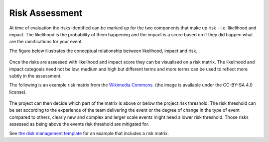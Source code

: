 .. _Risk-Assessment: 

Risk Assessment
===============
At time of evaluation the risks identified can be marked up for the two components that make up risk - i.e. likelihood and impact. The likelihood is the probability of them happening and the impact is a score based on if they did happen what are the ramifications for your event. 

The figure below illustrates the conceptual relationship between likelihood, impact and risk.

.. figure:: img/risk-assessment-graph.png
  :alt: Risk assessment chart

Once the risks are assessed with likelihood and impact score they can be visualised on a risk matrix. The likelihood and impact categoeis need not be low, medium and high but different terms and more terms can be used to reflect more subtly in the assessment.

The following is an example risk matrix from the `Wikimedia Commons <https://commons.wikimedia.org/wiki/File:IC-Risk-Assessment-Matrix-Template.jpg>`_. (the image is available under the CC-BY-SA 4.0 license).

.. figure:: img/536px-IC-Risk-Assessment-Matrix-Template.jpg
  :alt: Risk assessment matrix

The project can then decide which part of the matrix is above or below the project risk threshold. The risk threshold can be set according to the experience of the team delivering the event or the degree of change in the type of event compared to others, clearly new and complex and larger scale events might need a lower risk threshold. Those risks assessed as being above the events risk threshold are mitigated for. 


See `the disk management template  <https://zenodo.org/record/4088024>`_ for an example that includes a risk matrix.

